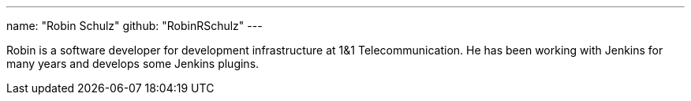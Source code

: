 ---
name: "Robin Schulz"
github: "RobinRSchulz"
---

Robin is a software developer for development infrastructure at 1&1 Telecommunication.
He has been working with Jenkins for many years and develops some Jenkins plugins.
